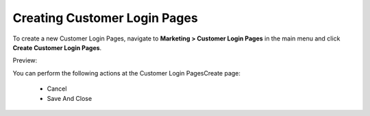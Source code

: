 Creating Customer Login Pages
-----------------------------

To create a new Customer Login Pages, navigate to **Marketing > Customer Login Pages** in the main menu and click **Create Customer Login Pages**.

Preview:

.. image:: /completeReference/img/Marketing/CustomerLoginPages/CustomerLoginPagesCreate.png
   :class: with-border

You can perform the following actions at the Customer Login PagesCreate page:

 * Cancel

 * Save And Close


